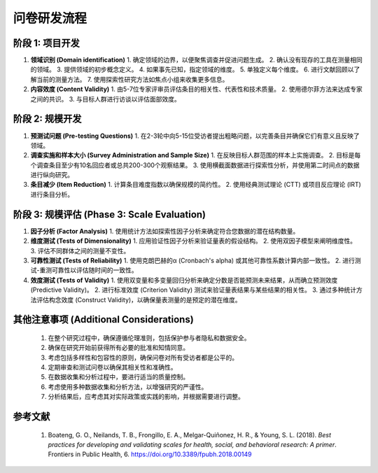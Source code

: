 问卷研发流程
=================

阶段 1: 项目开发
-----------------

#. **领域识别 (Domain identification)**
   1. 确定领域的边界，以便聚焦调查并促进问题生成。
   2. 确认没有现存的工具在测量相同的领域。
   3. 提供领域的初步概念定义。
   4. 如果事先已知，指定领域的维度。
   5. 单独定义每个维度。
   6. 进行文献回顾以了解当前的测量方法。
   7. 使用探索性研究方法如焦点小组来收集更多信息。

#. **内容效度 (Content Validity)**
   1. 由5-7位专家评审员评估条目的相关性、代表性和技术质量。
   2. 使用德尔菲方法来达成专家之间的共识。
   3. 与目标人群进行访谈以评估面部效度。

阶段 2: 规模开发
-----------------

#. **预测试问题 (Pre-testing Questions)**
   1. 在2-3轮中向5-15位受访者提出粗略问题，以完善条目并确保它们有意义且反映了领域。

#. **调查实施和样本大小 (Survey Administration and Sample Size)**
   1. 在反映目标人群范围的样本上实施调查。
   2. 目标是每个调查条目至少有10名回应者或总共200-300个观察结果。
   3. 使用横截面数据进行探索性分析，并使用第二时间点的数据进行纵向研究。

#. **条目减少 (Item Reduction)**
   1. 计算条目难度指数以确保规模的简约性。
   2. 使用经典测试理论 (CTT) 或项目反应理论 (IRT) 进行条目分析。

阶段 3: 规模评估 (Phase 3: Scale Evaluation)
-------------------------------------------

#. **因子分析 (Factor Analysis)**
   1. 使用统计方法如探索性因子分析来确定符合您数据的潜在结构数量。

#. **维度测试 (Tests of Dimensionality)**
   1. 应用验证性因子分析来验证量表的假设结构。
   2. 使用双因子模型来阐明维度性。
   3. 评估不同群体之间的测量不变性。

#. **可靠性测试 (Tests of Reliability)**
   1. 使用克朗巴赫的α (Cronbach's alpha) 或其他可靠性系数计算内部一致性。
   2. 进行测试-重测可靠性以评估随时间的一致性。

#. **效度测试 (Tests of Validity)**
   1. 使用双变量和多变量回归分析来确定分数是否能预测未来结果，从而确立预测效度 (Predictive Validity)。
   2. 进行标准效度 (Criterion Validity) 测试来验证量表结果与某些结果的相关性。
   3. 通过多种统计方法评估构念效度 (Construct Validity)，以确保量表测量的是预定的潜在维度。

其他注意事项 (Additional Considerations)
-------------------------------------------

   1. 在整个研究过程中，确保遵循伦理准则，包括保护参与者隐私和数据安全。
   2. 确保在研究开始前获得所有必要的批准和知情同意。
   3. 考虑包括多样性和包容性的原则，确保问卷对所有受访者都是公平的。
   4. 定期审查和测试问卷以确保其相关性和准确性。
   5. 在数据收集和分析过程中，要进行适当的质量控制。
   6. 考虑使用多种数据收集和分析方法，以增强研究的严谨性。
   7. 分析结果后，应考虑其对实际政策或实践的影响，并根据需要进行调整。

参考文献
-------------------------------------------

   1. Boateng, G. O., Neilands, T. B., Frongillo, E. A., Melgar-Quiñonez, H. R., & Young, S. L. (2018). *Best practices for developing and validating scales for health, social, and behavioral research: A primer*. Frontiers in Public Health, 6. `https://doi.org/10.3389/fpubh.2018.00149 <https://www.frontiersin.org/journals/public-health/articles/10.3389/fpubh.2018.00149>`_
